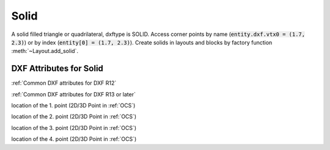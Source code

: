 Solid
=====

.. class:: Solid(GraphicEntity)

A solid filled triangle or quadrilateral, dxftype is SOLID. Access corner points by name
(:code:`entity.dxf.vtx0 = (1.7, 2.3)`) or by index (:code:`entity[0] = (1.7, 2.3)`).
Create solids in layouts and blocks by factory function :meth:`~Layout.add_solid`.

DXF Attributes for Solid
------------------------

:ref:`Common DXF attributes for DXF R12`

:ref:`Common DXF attributes for DXF R13 or later`

.. attribute:: Solid.dxf.vtx0

location of the 1. point (2D/3D Point in :ref:`OCS`)

.. attribute:: Solid.dxf.vtx1

location of the 2. point (2D/3D Point in :ref:`OCS`)

.. attribute:: Solid.dxf.vtx2

location of the 3. point (2D/3D Point in :ref:`OCS`)

.. attribute:: Solid.dxf.vtx3

location of the 4. point (2D/3D Point in :ref:`OCS`)
